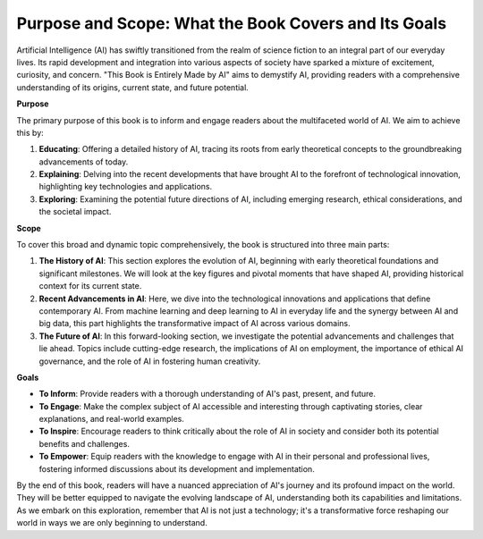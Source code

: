 
Purpose and Scope: What the Book Covers and Its Goals
-------

Artificial Intelligence (AI) has swiftly transitioned from the realm of science fiction to an integral part of our everyday lives. Its rapid development and integration into various aspects of society have sparked a mixture of excitement, curiosity, and concern. "This Book is Entirely Made by AI" aims to demystify AI, providing readers with a comprehensive understanding of its origins, current state, and future potential.

**Purpose**

The primary purpose of this book is to inform and engage readers about the multifaceted world of AI. We aim to achieve this by:

1. **Educating**: Offering a detailed history of AI, tracing its roots from early theoretical concepts to the groundbreaking advancements of today.
2. **Explaining**: Delving into the recent developments that have brought AI to the forefront of technological innovation, highlighting key technologies and applications.
3. **Exploring**: Examining the potential future directions of AI, including emerging research, ethical considerations, and the societal impact.

**Scope**

To cover this broad and dynamic topic comprehensively, the book is structured into three main parts:

1. **The History of AI**: This section explores the evolution of AI, beginning with early theoretical foundations and significant milestones. We will look at the key figures and pivotal moments that have shaped AI, providing historical context for its current state.
    
2. **Recent Advancements in AI**: Here, we dive into the technological innovations and applications that define contemporary AI. From machine learning and deep learning to AI in everyday life and the synergy between AI and big data, this part highlights the transformative impact of AI across various domains.
    
3. **The Future of AI**: In this forward-looking section, we investigate the potential advancements and challenges that lie ahead. Topics include cutting-edge research, the implications of AI on employment, the importance of ethical AI governance, and the role of AI in fostering human creativity.
    

**Goals**

- **To Inform**: Provide readers with a thorough understanding of AI's past, present, and future.
- **To Engage**: Make the complex subject of AI accessible and interesting through captivating stories, clear explanations, and real-world examples.
- **To Inspire**: Encourage readers to think critically about the role of AI in society and consider both its potential benefits and challenges.
- **To Empower**: Equip readers with the knowledge to engage with AI in their personal and professional lives, fostering informed discussions about its development and implementation.

By the end of this book, readers will have a nuanced appreciation of AI's journey and its profound impact on the world. They will be better equipped to navigate the evolving landscape of AI, understanding both its capabilities and limitations. As we embark on this exploration, remember that AI is not just a technology; it's a transformative force reshaping our world in ways we are only beginning to understand.